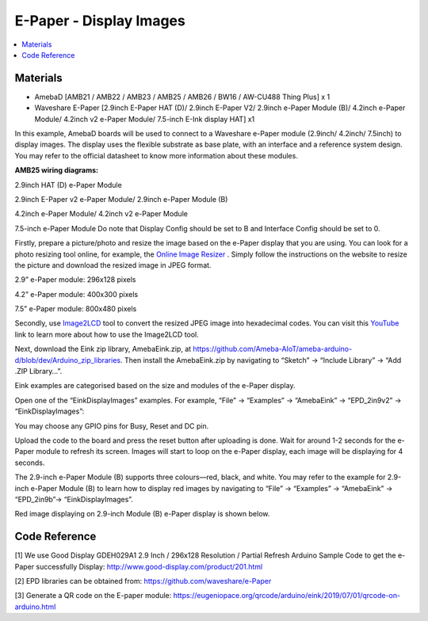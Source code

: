 E-Paper - Display Images
=========================

.. contents::
  :local:
  :depth: 2

Materials
---------
- AmebaD [AMB21 / AMB22 / AMB23 / AMB25 / AMB26 / BW16 / AW-CU488 Thing Plus] x 1

- Waveshare E-Paper [2.9inch E-Paper HAT (D)/ 2.9inch E-Paper V2/ 2.9inch e-Paper Module (B)/ 4.2inch e-Paper Module/ 4.2inch v2 e-Paper Module/ 7.5-inch E-Ink display HAT] x1

In this example, AmebaD boards will be used to connect to a Waveshare e-Paper module (2.9inch/ 4.2inch/ 7.5inch) to display images. The display uses the flexible substrate as base plate, with an interface and a reference system design. You may refer to the official datasheet to know more information about these modules.

**AMB25 wiring diagrams:**

2.9inch HAT (D) e-Paper Module

|image06|

2.9inch E-Paper v2 e-Paper Module/ 2.9inch e-Paper Module (B)

|image06v2| 

4.2inch e-Paper Module/ 4.2inch v2 e-Paper Module

|image13|

7.5-inch e-Paper Module
Do note that Display Config should be set to B and Interface Config should be set to 0.

|image20|

Firstly, prepare a picture/photo and resize the image based on the e-Paper display that you are using. You can look for a photo resizing tool online, for example, the `Online Image Resizer <https://resizeimage.net/>`_ . Simply follow the instructions on the website to resize the picture and download the resized image in JPEG format.

2.9” e-Paper module: 296x128 pixels

4.2” e-Paper module: 400x300 pixels

7.5” e-Paper module: 800x480 pixels

Secondly, use `Image2LCD <http://www.waveshare.net/w/upload/3/36/Image2Lcd.7z>`_ tool to convert the resized JPEG image into hexadecimal codes. You can visit this `YouTube <https://www.youtube.com/watch?v=kAmnU5Y96MA&t=363s>`_ link to learn more about how to use the Image2LCD tool.

Next, download the Eink zip library, AmebaEink.zip, at https://github.com/Ameba-AIoT/ameba-arduino-d/blob/dev/Arduino_zip_libraries. Then install the AmebaEink.zip by navigating to “Sketch” -> “Include Library” -> “Add .ZIP Library…”.

Eink examples are categorised based on the size and modules of the e-Paper display.

|image22|

Open one of the “EinkDisplayImages” examples. For example, “File” → “Examples” → “AmebaEink” → “EPD_2in9v2” → “EinkDisplayImages”:

|image23|

You may choose any GPIO pins for Busy, Reset and DC pin.

|image24|

Upload the code to the board and press the reset button after uploading is done. Wait for around 1-2 seconds for the e-Paper module to refresh its screen. Images will start to loop on the e-Paper display, each image will be displaying for 4 seconds.

|image25|

|image26|

The 2.9-inch e-Paper Module (B) supports three colours—red, black, and white. You may refer to the example for 2.9-inch e-Paper Module (B) to learn how to display red images by navigating to “File” → “Examples” → “AmebaEink” → “EPD_2in9b”-> “EinkDisplayImages”.

Red image displaying on 2.9-inch Module (B) e-Paper display is shown below.

|image27|

Code Reference
---------------

[1] We use Good Display GDEH029A1 2.9 Inch / 296x128 Resolution / Partial Refresh Arduino Sample Code to get the e-Paper successfully Display:
http://www.good-display.com/product/201.html

[2] EPD libraries can be obtained from:
https://github.com/waveshare/e-Paper

[3] Generate a QR code on the E-paper module:
https://eugeniopace.org/qrcode/arduino/eink/2019/07/01/qrcode-on-arduino.html

.. |image06| image:: ../../../../_static/amebad/Example_Guides/E-Paper/Epaper_Display_Images/image06.png
   :width:  833 px
   :height:  421 px

.. |image06v2| image:: ../../../../_static/amebad/Example_Guides/E-Paper/Epaper_Display_Images/image06v2.png
   :width:  682 px
   :height:  373 px

.. |image13| image:: ../../../../_static/amebad/Example_Guides/E-Paper/Epaper_Display_Images/image13.png
   :width:  769 px
   :height:  392 px

.. |image20| image:: ../../../../_static/amebad/Example_Guides/E-Paper/Epaper_Display_Images/image20.png
   :width:  470 px
   :height:  830 px

.. |image22| image:: ../../../../_static/amebad/Example_Guides/E-Paper/Epaper_Display_Images/image22.png
   :width:  700 px
   :height:  728 px

.. |image23| image:: ../../../../_static/amebad/Example_Guides/E-Paper/Epaper_Display_Images/image23.png
   :width:  700 px
   :height:  728 px

.. |image24| image:: ../../../../_static/amebad/Example_Guides/E-Paper/Epaper_Display_Images/image24.png
   :width:  591 px
   :height:  711 px

.. |image25| image:: ../../../../_static/amebad/Example_Guides/E-Paper/Epaper_Display_Images/image25.png
   :width:  514 px
   :height:  867 px

.. |image26| image:: ../../../../_static/amebad/Example_Guides/E-Paper/Epaper_Display_Images/image26.png
   :width:  524 px
   :height:  797 px

.. |image27| image:: ../../../../_static/amebad/Example_Guides/E-Paper/Epaper_Display_Images/image27.png
   :width:  816 px
   :height:  405 px